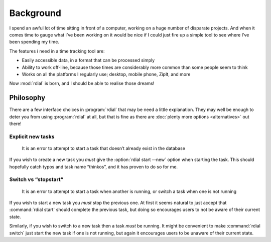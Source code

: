 Background
==========

I spend an awful lot of time sitting in front of a computer, working on a huge
number of disparate projects.  And when it comes time to gauge what I’ve been
working on it would be nice if I could just fire up a simple tool to see where
I’ve been spending my time.

The features *I* need in a time tracking tool are:

* Easily accessible data, in a format that can be processed simply
* Ability to work off-line, because those times are considerably more common
  than some people seem to think
* Works on all the platforms I regularly use; desktop, mobile phone, ZipIt, and
  more

Now :mod:`rdial` is born, and I should be able to realise those dreams!

Philosophy
----------

There are a few interface choices in :program:`rdial` that may be need a
little explanation.  They may well be enough to deter you from using
:program:`rdial` at all, but that is fine as there are :doc:`plenty more
options <alternatives>` out there!

Explicit new tasks
''''''''''''''''''

    It is an error to attempt to start a task that doesn’t already exist in the
    database

If you wish to create a new task you *must* give the :option:`rdial start
--new` option when starting the task.  This should hopefully catch typos and
task name “thinkos”, and it has proven to do so for me.

Switch vs “stopstart”
'''''''''''''''''''''

    It is an error to attempt to start a task when another is running, or
    switch a task when one is not running

If you wish to start a new task you *must* stop the previous one.  At first it
seems natural to just accept that :command:`rdial start` should complete the
previous task, but doing so encourages users to not be aware of their current
state.

Similarly, if you wish to switch to a new task then a task *must* be running.
It might be convenient to make :command:`rdial switch` just start the new task
if one is not running, but again it encourages users to be unaware of their
current state.
